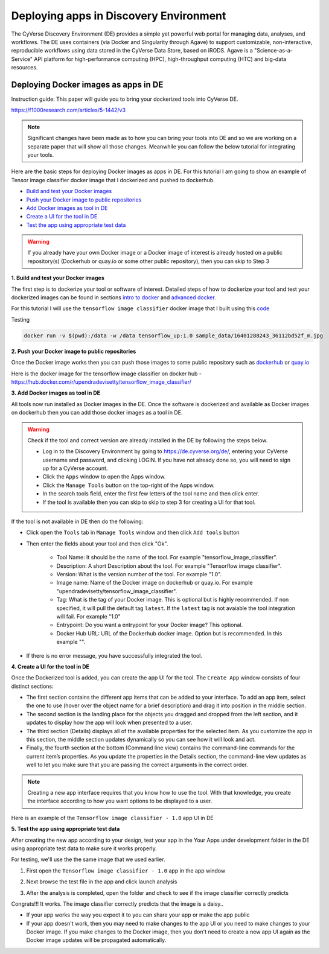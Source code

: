**Deploying apps in Discovery Environment**
-------------------------------------------

The CyVerse Discovery Environment (DE) provides a simple yet powerful web portal for managing data, analyses, and workflows. The DE uses containers (via Docker and Singularity through Agave) to support customizable, non-interactive, reproducible workflows using data stored in the CyVerse Data Store, based on iRODS. Agave is a "Science-as-a-Service" API platform for high-performance computing (HPC), high-throughput computing (HTC) and big-data resources.

Deploying Docker images as apps in DE
~~~~~~~~~~~~~~~~~~~~~~~~~~~~~~~~~~~~~~

Instruction guide: This paper will guide you to bring your dockerized tools into CyVerse DE. 

https://f1000research.com/articles/5-1442/v3

|f1000|

.. Note::

	Significant changes have been made as to how you can bring your tools into DE and so we are working on a separate paper that will show all those changes. Meanwhile you can follow the below tutorial for integrating your tools.

Here are the basic steps for deploying Docker images as apps in DE. For this tutorial I am going to show an example of Tensor image classifier docker image that I dockerized and pushed to dockerhub.

- `Build and test your Docker images`_

- `Push your Docker image to public repositories`_

- `Add Docker images as tool in DE`_

- `Create a UI for the tool in DE`_

- `Test the app using appropriate test data`_

.. warning::

	If you already have your own Docker image or a Docker image of interest is already hosted on a public repository(s) (Dockerhub or quay.io or some other public repository), then you can skip to Step 3 

.. _Build and test your Docker images:

**1. Build and test your Docker images**

The first step is to dockerize your tool or software of interest. Detailed steps of how to dockerize your tool and test your dockerized images can be found in sections `intro to docker <../docker/dockerintro.html>`_ and `advanced docker <../docker/dockeradvanced.html>`_. 

For this tutorial I will use the ``tensorflow image classifier`` docker image that I built using this `code <https://github.com/upendrak/tensorflow_image_classifier>`_

Testing 

.. code-block:: bash

	docker run -v $(pwd):/data -w /data tensorflow_up:1.0 sample_data/16401288243_36112bd52f_m.jpg


.. _Push your Docker image to public repositories:

**2. Push your Docker image to public repositories**

Once the Docker image works then you can push those images to some public repository such as `dockerhub <http://hub.docker.com>`_ or `quay.io <http://quay.io>`_

.. _Add Docker images as tool in DE:

Here is the docker image for the tensorflow image classifier on docker hub - https://hub.docker.com/r/upendradevisetty/tensorflow_image_classifier/

**3. Add Docker images as tool in DE**

All tools now run installed as Docker images in the DE. Once the software is dockerized and available as Docker images on dockerhub then you can add those docker images as a tool in DE.

.. warning::

	Check if the tool and correct version are already installed in the DE by following the steps below.

	- Log in to the Discovery Environment by going to https://de.cyverse.org/de/, entering your CyVerse username and password, and clicking LOGIN. If you have not already done so, you will need to sign up for a CyVerse account.
	- Click the ``Apps`` window to open the Apps window.
	- Click the ``Manage Tools`` button on the top-right of the Apps window.
	- In the search tools field, enter the first few letters of the tool name and then click enter.
	- If the tool is available then you can skip to skip to step 3 for creating a UI for that tool.

If the tool is not available in DE then do the following:

- Click open the ``Tools`` tab in ``Manage Tools`` window and then click ``Add tools`` button

- Then enter the fields about your tool and then click "Ok". 
	
	- Tool Name: It should be the name of the tool. For example "tensorflow_image_classifier".
	- Description: A short Description about the tool. For example "Tensorflow image classifier".
	- Version: What is the version number of the tool. For example "1.0".
	- Image name: Name of the Docker image on dockerhub or quay.io. For example "upendradevisetty/tensorflow_image_classifier".
	- Tag: What is the tag of your Docker image. This is optional but is highly recommended. If non specified, it will pull the default tag ``latest``. If the ``latest`` tag is not avaiable the tool integration will fail. For example "1.0"
	- Entrypoint: Do you want a entrypoint for your Docker image? This optional. 
	- Docker Hub URL: URL of the Dockerhub docker image. Option but is recommended. In this example "".

|img_building_1|

- If there is no error message, you have successfully integrated the tool.

.. _Create a UI for the tool in DE:

**4. Create a UI for the tool in DE**

Once the Dockerized tool is added, you can create the app UI for the tool. The ``Create App`` window consists of four distinct sections:

- The first section contains the different app items that can be added to your interface. To add an app item, select the one to use (hover over the object name for a brief description) and drag it into position in the middle section.
- The second section is the landing place for the objects you dragged and dropped from the left section, and it updates to display how the app will look when presented to a user.
- The third section (Details) displays all of the available properties for the selected item. As you customize the app in this section, the middle section updates dynamically so you can see how it will look and act.
- Finally, the fourth section at the bottom (Command line view) contains the command-line commands for the current item’s properties. As you update the properties in the Details section, the command-line view updates as well to let you make sure that you are passing the correct arguments in the correct order.

|img_building_4|

.. Note::

	Creating a new app interface requires that you know how to use the tool. With that knowledge, you create the interface according to how you want options to be displayed to a user. 

Here is an example of the ``Tensorflow image classifier - 1.0`` app UI in DE

|img_building_3|

.. _Test the app using appropriate test data:

**5. Test the app using appropriate test data**

After creating the new app according to your design, test your app in the Your Apps under development folder in the DE using appropriate test data to make sure it works properly.

For testing, we'll use the the same image that we used earlier.

|img_building_9|

1. First open the ``Tensorflow image classifier - 1.0`` app in the app window

|img_building_5|

2. Next browse the test file in the app and click launch analysis

|img_building_6|

3. After the analysis is completed, open the folder and check to see if the image classifier correctly predicts

|img_building_8|

Congrats!!! It works. The image classifier correctly predicts that the image is a daisy..

- If your app works the way you expect it to you can share your app or make the app public
- If your app doesn't work, then you may need to make changes to the app UI or you need to make changes to your Docker image. If you make changes to the Docker image, then you don't need to create a new app UI again as the Docker image updates will be propagated automatically.

.. |f1000| image:: ../img/f1000.png
  :width: 700
  :height: 400

.. |img_building_1| image:: ../img/img_building_1.png
  :width: 700
  :height: 400

.. |img_building_4| image:: ../img/img_building_4.png
  :width: 700
  :height: 400

.. |img_building_3| image:: ../img/img_building_3.png
  :width: 700
  :height: 400

.. |img_building_5| image:: ../img/img_building_5.png
  :width: 700
  :height: 400

.. |img_building_6| image:: ../img/img_building_6.png
  :width: 700
  :height: 400

.. |img_building_8| image:: ../img/img_building_8.png
  :width: 700
  :height: 400

.. |img_building_9| image:: ../img/img_building_9.png
  :width: 300
  :height: 200
